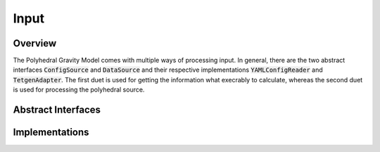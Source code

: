 Input
=====

Overview
--------

The Polyhedral Gravity Model comes with multiple ways of processing
input. In general, there are the two abstract interfaces
:code:`ConfigSource` and :code:`DataSource` and their
respective implementations :code:`YAMLConfigReader` and
:code:`TetgenAdapter`. The first duet is used for
getting the information what execrably to calculate, whereas
the second duet is used for processing the polyhedral source.

Abstract Interfaces
-------------------

.. doxygenclass:: polyhedralGravity::ConfigSource

.. doxygenclass:: polyhedralGravity::DataSource

Implementations
---------------

.. doxygenclass:: polyhedralGravity::YAMLConfigReader

.. doxygenclass:: polyhedralGravity::TetgenAdapter